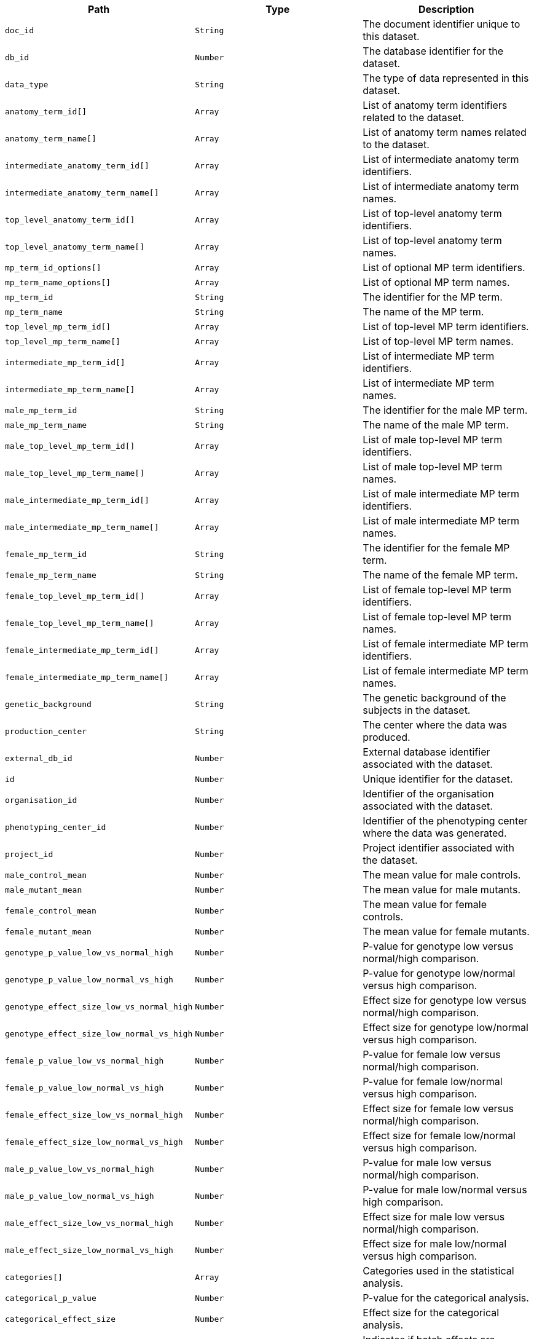 |===
|Path|Type|Description

|`+doc_id+`
|`+String+`
|The document identifier unique to this dataset.

|`+db_id+`
|`+Number+`
|The database identifier for the dataset.

|`+data_type+`
|`+String+`
|The type of data represented in this dataset.

|`+anatomy_term_id[]+`
|`+Array+`
|List of anatomy term identifiers related to the dataset.

|`+anatomy_term_name[]+`
|`+Array+`
|List of anatomy term names related to the dataset.

|`+intermediate_anatomy_term_id[]+`
|`+Array+`
|List of intermediate anatomy term identifiers.

|`+intermediate_anatomy_term_name[]+`
|`+Array+`
|List of intermediate anatomy term names.

|`+top_level_anatomy_term_id[]+`
|`+Array+`
|List of top-level anatomy term identifiers.

|`+top_level_anatomy_term_name[]+`
|`+Array+`
|List of top-level anatomy term names.

|`+mp_term_id_options[]+`
|`+Array+`
|List of optional MP term identifiers.

|`+mp_term_name_options[]+`
|`+Array+`
|List of optional MP term names.

|`+mp_term_id+`
|`+String+`
|The identifier for the MP term.

|`+mp_term_name+`
|`+String+`
|The name of the MP term.

|`+top_level_mp_term_id[]+`
|`+Array+`
|List of top-level MP term identifiers.

|`+top_level_mp_term_name[]+`
|`+Array+`
|List of top-level MP term names.

|`+intermediate_mp_term_id[]+`
|`+Array+`
|List of intermediate MP term identifiers.

|`+intermediate_mp_term_name[]+`
|`+Array+`
|List of intermediate MP term names.

|`+male_mp_term_id+`
|`+String+`
|The identifier for the male MP term.

|`+male_mp_term_name+`
|`+String+`
|The name of the male MP term.

|`+male_top_level_mp_term_id[]+`
|`+Array+`
|List of male top-level MP term identifiers.

|`+male_top_level_mp_term_name[]+`
|`+Array+`
|List of male top-level MP term names.

|`+male_intermediate_mp_term_id[]+`
|`+Array+`
|List of male intermediate MP term identifiers.

|`+male_intermediate_mp_term_name[]+`
|`+Array+`
|List of male intermediate MP term names.

|`+female_mp_term_id+`
|`+String+`
|The identifier for the female MP term.

|`+female_mp_term_name+`
|`+String+`
|The name of the female MP term.

|`+female_top_level_mp_term_id[]+`
|`+Array+`
|List of female top-level MP term identifiers.

|`+female_top_level_mp_term_name[]+`
|`+Array+`
|List of female top-level MP term names.

|`+female_intermediate_mp_term_id[]+`
|`+Array+`
|List of female intermediate MP term identifiers.

|`+female_intermediate_mp_term_name[]+`
|`+Array+`
|List of female intermediate MP term names.

|`+genetic_background+`
|`+String+`
|The genetic background of the subjects in the dataset.

|`+production_center+`
|`+String+`
|The center where the data was produced.

|`+external_db_id+`
|`+Number+`
|External database identifier associated with the dataset.

|`+id+`
|`+Number+`
|Unique identifier for the dataset.

|`+organisation_id+`
|`+Number+`
|Identifier of the organisation associated with the dataset.

|`+phenotyping_center_id+`
|`+Number+`
|Identifier of the phenotyping center where the data was generated.

|`+project_id+`
|`+Number+`
|Project identifier associated with the dataset.

|`+male_control_mean+`
|`+Number+`
|The mean value for male controls.

|`+male_mutant_mean+`
|`+Number+`
|The mean value for male mutants.

|`+female_control_mean+`
|`+Number+`
|The mean value for female controls.

|`+female_mutant_mean+`
|`+Number+`
|The mean value for female mutants.

|`+genotype_p_value_low_vs_normal_high+`
|`+Number+`
|P-value for genotype low versus normal/high comparison.

|`+genotype_p_value_low_normal_vs_high+`
|`+Number+`
|P-value for genotype low/normal versus high comparison.

|`+genotype_effect_size_low_vs_normal_high+`
|`+Number+`
|Effect size for genotype low versus normal/high comparison.

|`+genotype_effect_size_low_normal_vs_high+`
|`+Number+`
|Effect size for genotype low/normal versus high comparison.

|`+female_p_value_low_vs_normal_high+`
|`+Number+`
|P-value for female low versus normal/high comparison.

|`+female_p_value_low_normal_vs_high+`
|`+Number+`
|P-value for female low/normal versus high comparison.

|`+female_effect_size_low_vs_normal_high+`
|`+Number+`
|Effect size for female low versus normal/high comparison.

|`+female_effect_size_low_normal_vs_high+`
|`+Number+`
|Effect size for female low/normal versus high comparison.

|`+male_p_value_low_vs_normal_high+`
|`+Number+`
|P-value for male low versus normal/high comparison.

|`+male_p_value_low_normal_vs_high+`
|`+Number+`
|P-value for male low/normal versus high comparison.

|`+male_effect_size_low_vs_normal_high+`
|`+Number+`
|Effect size for male low versus normal/high comparison.

|`+male_effect_size_low_normal_vs_high+`
|`+Number+`
|Effect size for male low/normal versus high comparison.

|`+categories[]+`
|`+Array+`
|Categories used in the statistical analysis.

|`+categorical_p_value+`
|`+Number+`
|P-value for the categorical analysis.

|`+categorical_effect_size+`
|`+Number+`
|Effect size for the categorical analysis.

|`+batch_significant+`
|`+Boolean+`
|Indicates if batch effects are significant.

|`+variance_significant+`
|`+Boolean+`
|Indicates if variance is significant.

|`+null_test_p_value+`
|`+Number+`
|P-value for the null hypothesis test.

|`+genotype_effect_p_value+`
|`+Number+`
|P-value for the genotype effect.

|`+genotype_effect_stderr_estimate+`
|`+Number+`
|Standard error estimate for the genotype effect.

|`+genotype_effect_parameter_estimate+`
|`+Number+`
|Parameter estimate for the genotype effect.

|`+male_percentage_change+`
|`+String+`
|Percentage change for males.

|`+female_percentage_change+`
|`+String+`
|Percentage change for females.

|`+sex_effect_p_value+`
|`+Number+`
|P-value for the sex effect.

|`+sex_effect_stderr_estimate+`
|`+Number+`
|Standard error estimate for the sex effect.

|`+sex_effect_parameter_estimate+`
|`+Number+`
|Parameter estimate for the sex effect.

|`+weight_effect_p_value+`
|`+Number+`
|P-value for the weight effect.

|`+weight_effect_stderr_estimate+`
|`+Number+`
|Standard error estimate for the weight effect.

|`+weight_effect_parameter_estimate+`
|`+Number+`
|Parameter estimate for the weight effect.

|`+group1_genotype+`
|`+String+`
|Genotype for group 1.

|`+group1_residuals_normality_test+`
|`+Number+`
|Results of the residuals normality test for group 1.

|`+group2_genotype+`
|`+String+`
|Genotype for group 2.

|`+group2_residuals_normality_test+`
|`+Number+`
|Results of the residuals normality test for group 2.

|`+blups_test+`
|`+Number+`
|Results of the BLUPs test.

|`+rotated_residuals_test+`
|`+Number+`
|Results of the rotated residuals test.

|`+intercept_estimate+`
|`+Number+`
|Estimate of the intercept.

|`+intercept_estimate_stderr_estimate+`
|`+Number+`
|Standard error estimate of the intercept estimate.

|`+interaction_significant+`
|`+Boolean+`
|Indicates if interaction effects are significant.

|`+interaction_effect_p_value+`
|`+Number+`
|P-value for the interaction effect.

|`+soft_windowing_bandwidth+`
|`+String+`
|Bandwidth used in soft windowing.

|`+soft_windowing_shape+`
|`+String+`
|Shape used in soft windowing.

|`+soft_windowing_peaks+`
|`+String+`
|Peaks identified in soft windowing.

|`+soft_windowing_min_obs_required+`
|`+String+`
|Minimum observations required for soft windowing.

|`+soft_windowing_total_obs_or_weight+`
|`+String+`
|Total observations or weight for soft windowing.

|`+soft_windowing_threshold+`
|`+String+`
|Threshold used in soft windowing.

|`+soft_windowing_number_of_doe+`
|`+String+`
|Number of degrees of freedom in soft windowing.

|`+soft_windowing_doe_note+`
|`+String+`
|Notes on the degree of evidence in soft windowing.

|`+metadata[]+`
|`+Array+`
|List of metadata associated with the dataset.

|`+resource_name+`
|`+String+`
|The name of the resource.

|`+resource_fullname+`
|`+String+`
|The full name of the resource.

|`+resource_id+`
|`+Number+`
|The unique identifier for the resource.

|`+project_name[]+`
|`+Array+`
|List of names of projects associated with the dataset.

|`+phenotyping_center+`
|`+String+`
|The name of the phenotyping center where the data was generated.

|`+pipeline_stable_id+`
|`+String+`
|The stable identifier for the pipeline.

|`+pipeline_stable_key+`
|`+Number+`
|The stable key for the pipeline.

|`+pipeline_name+`
|`+String+`
|The name of the pipeline.

|`+pipeline_id+`
|`+Number+`
|The unique identifier for the pipeline.

|`+procedure_stable_id[]+`
|`+Array+`
|List of stable identifiers for the procedures.

|`+procedure_stable_key[]+`
|`+Array+`
|List of stable keys for the procedures.

|`+procedure_name+`
|`+String+`
|The name of the procedure.

|`+procedure_id+`
|`+Number+`
|The unique identifier for the procedure.

|`+parameter_stable_id+`
|`+String+`
|The stable identifier for the parameter.

|`+parameter_stable_key[]+`
|`+Array+`
|List of stable keys for the parameter.

|`+parameter_name+`
|`+String+`
|The name of the parameter.

|`+parameter_id+`
|`+Number+`
|The unique identifier for the parameter.

|`+colony_id+`
|`+String+`
|The identifier for the colony.

|`+marker_symbol+`
|`+String+`
|The symbol for the genetic marker.

|`+marker_accession_id+`
|`+String+`
|The accession ID for the genetic marker.

|`+allele_symbol+`
|`+String+`
|The symbol for the allele.

|`+allele_name+`
|`+String+`
|The name of the allele.

|`+allele_accession_id+`
|`+String+`
|The accession ID for the allele.

|`+strain_name+`
|`+String+`
|The name of the strain.

|`+strain_accession_id+`
|`+String+`
|The accession ID for the strain.

|`+sex+`
|`+String+`
|The sex of the organism.

|`+zygosity+`
|`+String+`
|The zygosity of the organism.

|`+control_selection_method+`
|`+String+`
|The method used for control selection.

|`+dependent_variable+`
|`+String+`
|The dependent variable being measured.

|`+metadata_group+`
|`+String+`
|The group classification of the metadata.

|`+data_frame+`
|`+String+`
|The frame of data being referred to.

|`+female_ko_effect_p_value+`
|`+Number+`
|The P-value for the knockout effect in females.

|`+female_ko_effect_stderr_estimate+`
|`+Number+`
|The standard error estimate for the knockout effect in females.

|`+female_ko_parameter_estimate+`
|`+Number+`
|The parameter estimate for the knockout effect in females.

|`+female_effect_size+`
|`+Number+`
|The effect size for females.

|`+male_ko_effect_p_value+`
|`+Number+`
|The P-value for the knockout effect in males.

|`+male_ko_effect_stderr_estimate+`
|`+Number+`
|The standard error estimate for the knockout effect in males.

|`+male_ko_parameter_estimate+`
|`+Number+`
|The parameter estimate for the knockout effect in males.

|`+male_effect_size+`
|`+Number+`
|The effect size for males.

|`+classification_tag+`
|`+String+`
|A classification tag for the dataset.

|`+phenotype_sex[]+`
|`+Array+`
|List indicating the sex(es) for which phenotype data is available.

|`+life_stage_acc+`
|`+String+`
|The accession code for the life stage.

|`+life_stage_name+`
|`+String+`
|The name of the life stage.

|`+significant+`
|`+Boolean+`
|Indicates whether the findings are statistically significant.

|===